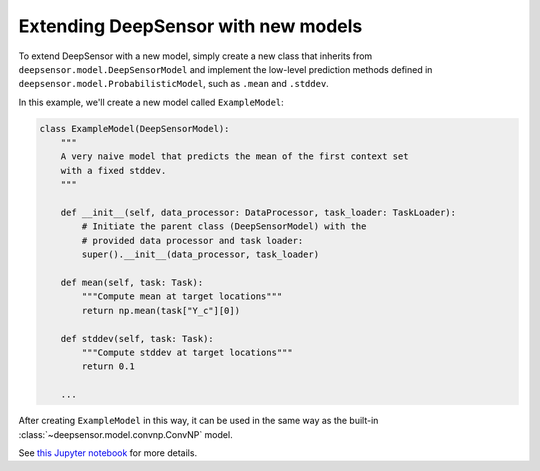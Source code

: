 ====================================
Extending DeepSensor with new models
====================================

To extend DeepSensor with a new model, simply create a new class that inherits from ``deepsensor.model.DeepSensorModel`` and implement the low-level prediction methods defined in ``deepsensor.model.ProbabilisticModel``, such as ``.mean`` and ``.stddev``.

In this example, we'll create a new model called ``ExampleModel``:

.. code-block:: python

    class ExampleModel(DeepSensorModel):
        """
        A very naive model that predicts the mean of the first context set
        with a fixed stddev.
        """

        def __init__(self, data_processor: DataProcessor, task_loader: TaskLoader):
            # Initiate the parent class (DeepSensorModel) with the
            # provided data processor and task loader:
            super().__init__(data_processor, task_loader)

        def mean(self, task: Task):
            """Compute mean at target locations"""
            return np.mean(task["Y_c"][0])

        def stddev(self, task: Task):
            """Compute stddev at target locations"""
            return 0.1

        ...

After creating ``ExampleModel`` in this way, it can be used in the same way as the built-in :class:`~deepsensor.model.convnp.ConvNP` model.

See `this Jupyter notebook <https://github.com/tom-andersson/deepsensor_gallery/blob/main/demonstrators/extending_models.ipynb>`_ for more details.
